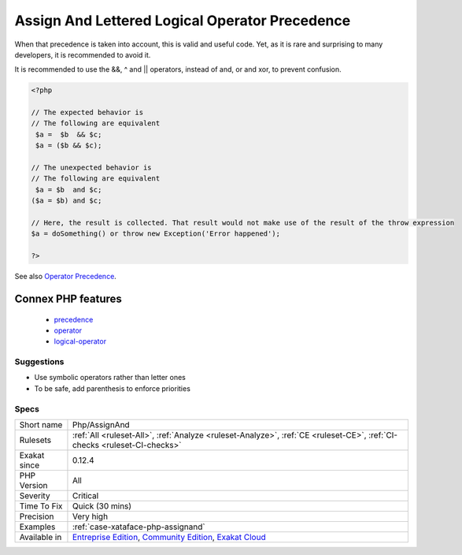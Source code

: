 .. _php-assignand:

.. _assign-and-lettered-logical-operator-precedence:

Assign And Lettered Logical Operator Precedence
+++++++++++++++++++++++++++++++++++++++++++++++

.. meta\:\:
	:description:
		Assign And Lettered Logical Operator Precedence: The lettered logical operators ``and``, ``or`` and ``xor`` have lower precedence than assignation.
	:twitter:card: summary_large_image
	:twitter:site: @exakat
	:twitter:title: Assign And Lettered Logical Operator Precedence
	:twitter:description: Assign And Lettered Logical Operator Precedence: The lettered logical operators ``and``, ``or`` and ``xor`` have lower precedence than assignation
	:twitter:creator: @exakat
	:twitter:image:src: https://www.exakat.io/wp-content/uploads/2020/06/logo-exakat.png
	:og:image: https://www.exakat.io/wp-content/uploads/2020/06/logo-exakat.png
	:og:title: Assign And Lettered Logical Operator Precedence
	:og:type: article
	:og:description: The lettered logical operators ``and``, ``or`` and ``xor`` have lower precedence than assignation
	:og:url: https://php-tips.readthedocs.io/en/latest/tips/Php/AssignAnd.html
	:og:locale: en
  The lettered logical operators ``and``, ``or`` and ``xor`` have lower precedence than assignation. It collects less information than expected.

When that precedence is taken into account, this is valid and useful code. Yet, as it is rare and surprising to many developers, it is recommended to avoid it.

It is recommended to use the &&, ^ and || operators, instead of and, or and xor, to prevent confusion.

.. code-block:: php
   
   <?php
   
   // The expected behavior is 
   // The following are equivalent
    $a =  $b  && $c;
    $a = ($b && $c);
   
   // The unexpected behavior is 
   // The following are equivalent
    $a = $b  and $c;
   ($a = $b) and $c;
   
   // Here, the result is collected. That result would not make use of the result of the throw expression
   $a = doSomething() or throw new Exception('Error happened');
   
   ?>

See also `Operator Precedence <https://www.php.net/manual/en/language.operators.precedence.php>`_.

Connex PHP features
-------------------

  + `precedence <https://php-dictionary.readthedocs.io/en/latest/dictionary/precedence.ini.html>`_
  + `operator <https://php-dictionary.readthedocs.io/en/latest/dictionary/operator.ini.html>`_
  + `logical-operator <https://php-dictionary.readthedocs.io/en/latest/dictionary/logical-operator.ini.html>`_


Suggestions
___________

* Use symbolic operators rather than letter ones
* To be safe, add parenthesis to enforce priorities




Specs
_____

+--------------+-----------------------------------------------------------------------------------------------------------------------------------------------------------------------------------------+
| Short name   | Php/AssignAnd                                                                                                                                                                           |
+--------------+-----------------------------------------------------------------------------------------------------------------------------------------------------------------------------------------+
| Rulesets     | :ref:`All <ruleset-All>`, :ref:`Analyze <ruleset-Analyze>`, :ref:`CE <ruleset-CE>`, :ref:`CI-checks <ruleset-CI-checks>`                                                                |
+--------------+-----------------------------------------------------------------------------------------------------------------------------------------------------------------------------------------+
| Exakat since | 0.12.4                                                                                                                                                                                  |
+--------------+-----------------------------------------------------------------------------------------------------------------------------------------------------------------------------------------+
| PHP Version  | All                                                                                                                                                                                     |
+--------------+-----------------------------------------------------------------------------------------------------------------------------------------------------------------------------------------+
| Severity     | Critical                                                                                                                                                                                |
+--------------+-----------------------------------------------------------------------------------------------------------------------------------------------------------------------------------------+
| Time To Fix  | Quick (30 mins)                                                                                                                                                                         |
+--------------+-----------------------------------------------------------------------------------------------------------------------------------------------------------------------------------------+
| Precision    | Very high                                                                                                                                                                               |
+--------------+-----------------------------------------------------------------------------------------------------------------------------------------------------------------------------------------+
| Examples     | :ref:`case-xataface-php-assignand`                                                                                                                                                      |
+--------------+-----------------------------------------------------------------------------------------------------------------------------------------------------------------------------------------+
| Available in | `Entreprise Edition <https://www.exakat.io/entreprise-edition>`_, `Community Edition <https://www.exakat.io/community-edition>`_, `Exakat Cloud <https://www.exakat.io/exakat-cloud/>`_ |
+--------------+-----------------------------------------------------------------------------------------------------------------------------------------------------------------------------------------+


